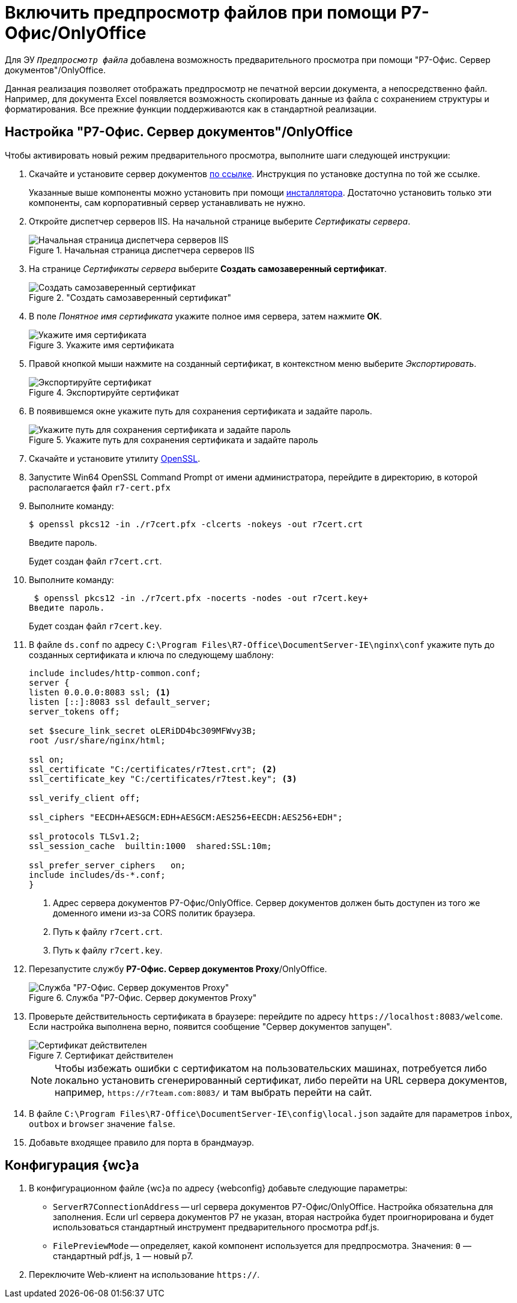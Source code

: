 = Включить предпросмотр файлов при помощи Р7-Офис/OnlyOffice

Для ЭУ `_Предпросмотр файла_` добавлена возможность предварительного просмотра при помощи "Р7-Офис. Сервер документов"/OnlyOffice.

Данная реализация позволяет отображать предпросмотр не печатной версии документа, а непосредственно файл. Например, для документа Excel появляется возможность скопировать данные из файла с сохранением структуры и форматирования. Все прежние функции поддерживаются как в стандартной реализации.

[#setup]
== Настройка "Р7-Офис. Сервер документов"/OnlyOffice

.Чтобы активировать новый режим предварительного просмотра, выполните шаги следующей инструкции:
. Скачайте и установите сервер документов https://r7-office.ru/downloadserver_doc[по ссылке]. Инструкция по установке доступна по той же ссылке.
+
Указанные выше компоненты можно установить при помощи https://r7-office.ru/downloadserver[инсталлятора]. Достаточно установить только эти компоненты, сам корпоративный сервер устанавливать не нужно.
+
// tag::cert-iis[]
. Откройте диспетчер серверов IIS. На начальной странице выберите _Сертификаты сервера_.
+
.Начальная страница диспетчера серверов IIS
image::webclient:admin:server-certificates.png[Начальная страница диспетчера серверов IIS]
+
. На странице _Сертификаты сервера_ выберите *Создать самозаверенный сертификат*.
+
."Создать самозаверенный сертификат"
image::webclient:admin:self-signed.png["Создать самозаверенный сертификат"]
+
. В поле _Понятное имя сертификата_ укажите полное имя сервера, затем нажмите *ОК*.
+
.Укажите имя сертификата
image::cert-name.png[Укажите имя сертификата]
+
. Правой кнопкой мыши нажмите на созданный сертификат, в контекстном меню выберите _Экспортировать_.
+
.Экспортируйте сертификат
image::cert-export.png[Экспортируйте сертификат]
+
. В появившемся окне укажите путь для сохранения сертификата и задайте пароль.
+
.Укажите путь для сохранения сертификата и задайте пароль
image::cert-creds.png[Укажите путь для сохранения сертификата и задайте пароль]
// end::cert-iis[]
+
. Скачайте и установите утилиту https://slproweb.com/products/Win32OpenSSL.html[OpenSSL].
. Запустите Win64 OpenSSL Command Prompt от имени администратора, перейдите в директорию, в которой располагается файл `r7-cert.pfx`
. Выполните команду:
+
 $ openssl pkcs12 -in ./r7cert.pfx -clcerts -nokeys -out r7cert.crt
+
Введите пароль.
+
Будет создан файл `r7cert.crt`.
+
. Выполните команду:
+
 $ openssl pkcs12 -in ./r7cert.pfx -nocerts -nodes -out r7cert.key+
Введите пароль.
+
Будет создан файл `r7cert.key`.
+
. В файле `ds.conf` по адресу `C:\Program Files\R7-Office\DocumentServer-IE\nginx\conf` укажите путь до созданных сертификата и ключа по следующему шаблону:
+
[source]
----
include includes/http-common.conf;
server {
listen 0.0.0.0:8083 ssl; <.>
listen [::]:8083 ssl default_server;
server_tokens off;

set $secure_link_secret oLERiDD4bc309MFWvy3B;
root /usr/share/nginx/html;

ssl on;
ssl_certificate "C:/certificates/r7test.crt"; <.>
ssl_certificate_key "C:/certificates/r7test.key"; <.>

ssl_verify_client off;

ssl_ciphers "EECDH+AESGCM:EDH+AESGCM:AES256+EECDH:AES256+EDH";

ssl_protocols TLSv1.2;
ssl_session_cache  builtin:1000  shared:SSL:10m;

ssl_prefer_server_ciphers   on;
include includes/ds-*.conf;
}
----
<.> Адрес сервера документов Р7-Офис/OnlyOffice. Сервер документов должен быть доступен из того же доменного имени из-за CORS политик браузера.
<.> Путь к файлу `r7cert.crt`.
<.> Путь к файлу `r7cert.key`.
+
. Перезапустите службу *Р7-Офис. Сервер документов Proxy*/OnlyOffice.
+
.Служба "Р7-Офис. Сервер документов Proxy"
image::service-restart.png[Служба "Р7-Офис. Сервер документов Proxy"]
+
. Проверьте действительность сертификата в браузере: перейдите по адресу `\https://localhost:8083/welcome`. Если настройка выполнена верно, появится сообщение "Сервер документов запущен".
+
.Сертификат действителен
image::validity.png[Сертификат действителен]
+
[NOTE]
====
Чтобы избежать ошибки с сертификатом на пользовательских машинах, потребуется либо локально установить сгенерированный сертификат, либо перейти на URL сервера документов, например, `\https://r7team.com:8083/` и там выбрать перейти на сайт.
====
+
. В файле `C:\Program Files\R7-Office\DocumentServer-IE\config\local.json` задайте для параметров `inbox`, `outbox` и `browser` значение `false`.
. Добавьте входящее правило для порта в брандмауэр.

[#webc-config]
== Конфигурация {wc}а

. В конфигурационном файле {wc}а по адресу {webconfig} добавьте следующие параметры:
+
// tag::webconfig[]
* `ServerR7ConnectionAddress` -- url сервера документов Р7-Офис/OnlyOffice. Настройка обязательна для заполнения. Если url сервера документов Р7 не указан, вторая настройка будет проигнорирована и будет использоваться стандартный инструмент предварительного просмотра pdf.js.
* `FilePreviewMode` -- определяет, какой компонент используется для предпросмотра. Значения: `0` — стандартный pdf.js, `1` — новый р7.
// end::webconfig[]
+
. Переключите Web-клиент на использование `https://`.

// [#secure]
// include::connect-https.adoc[leveloffset=+2]
